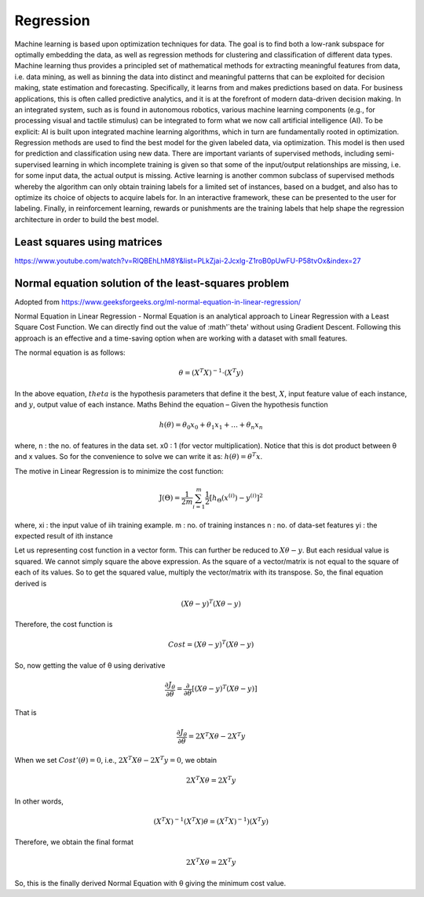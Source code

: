 .. _chapter_regression:

**********
Regression
**********

Machine learning is based upon optimization techniques for data. The goal is to find both a low-rank subspace for optimally embedding the data, as well as regression methods for clustering and classification of different data types.
Machine learning thus provides a principled set of mathematical methods for extracting meaningful features from data, i.e. data mining, as well as binning the data into distinct and meaningful patterns that can be exploited for decision making, state estimation and forecasting. 
Specifically, it learns from and makes predictions based on data.
For business applications, this is often called predictive analytics, and it is at the forefront of modern data-driven decision making. In an integrated system, such as is found in autonomous robotics, various machine learning components (e.g., for processing visual and tactile stimulus) can be integrated to form what we now call artificial intelligence (AI). To be explicit: AI is built upon integrated machine learning algorithms, which in turn are fundamentally rooted in optimization.
Regression methods are used to find the best model for the given labeled data, via optimization. This model is then used for prediction and classification using new data. There are important variants of supervised methods, including semi-supervised learning in which incomplete training is given so that some of the input/output relationships are missing, i.e. for some input data, the actual output is missing. Active learning is another common subclass of supervised methods whereby the algorithm can only obtain training labels for a limited set of instances, based on a budget, and also has to optimize its choice of objects to acquire labels for. In an interactive framework, these can be presented to the user for labeling. Finally, in reinforcement learning, rewards or punishments are the training labels that help shape the regression architecture in order to build the best model.


Least squares using matrices
----------------------------
https://www.youtube.com/watch?v=RlQBEhLhM8Y&list=PLkZjai-2Jcxlg-Z1roB0pUwFU-P58tvOx&index=27

Normal equation solution of the least-squares problem
-----------------------------------------------------

Adopted from https://www.geeksforgeeks.org/ml-normal-equation-in-linear-regression/

Normal Equation in Linear Regression - Normal Equation is an analytical approach to Linear Regression with a Least Square Cost Function. We can directly find out the value of :math'`\theta' without using Gradient Descent. Following this approach is an effective and a time-saving option when are working with a dataset with small features.

The normal equation is as follows:

.. math::

  \theta = (X^{T}X)^{-1}\cdot(X^{T}y)
  
In the above equation, :math:`theta` is the hypothesis parameters that define it the best, :math:`X`, input feature value of each instance, and :math:`y`, output value of each instance. Maths Behind the equation – Given the hypothesis function

.. math::
  
  h(\theta)=\theta_{0}x_{0}+\theta_{1}x_{1}+\ldots+\theta_{n}x_{n}
  
where, n : the no. of features in the data set. x0 : 1 (for vector multiplication). Notice that this is dot product between θ and x values. So for the convenience to solve we can write it as: :math:`h(\theta)=\theta^{T}x`.

The motive in Linear Regression is to minimize the cost function:

.. math::

  \mathrm{J}(\Theta)=\frac{1}{2 m} \sum_{i=1}^{m} \frac{1}{2}\left[h_{\Theta}\left(x^{(i)}\right)-y^{(i)}\right]^{2}
  
where, xi : the input value of iih training example. m : no. of training instances n : no. of data-set features yi : the expected result of ith instance  

Let us representing cost function in a vector form. This can further be reduced to :math:`X\theta - y`. But each residual value is squared. We cannot simply square the above expression. As the square of a vector/matrix is not equal to the square of each of its values. So to get the squared value, multiply the vector/matrix with its transpose. So, the final equation derived is

.. math::
  
  (X\theta - y)^{T}(X\theta - y)
  
Therefore, the cost function is

.. math::
  
  Cost = (X\theta - y)^{T}(X\theta - y)
  
So, now getting the value of θ using derivative

.. math::
  
  \frac{\partial J_{\theta}}{\partial \theta}=\frac{\partial}{\partial \theta}\left[(X \theta-y)^{T}(X \theta-y)\right]
  
That is

.. math::
  
  \frac{\partial J_{\theta}}{\partial \theta}=2X^{T}X\theta - 2X^{T}y

When we set :math:`Cost'(\theta)=0`, i.e., :math:`2X^{T}X\theta - 2X^{T}y = 0`, we obtain

.. math::

  2X^{T}X\theta = 2X^{T}y
  
In other words,

.. math::

  (X^{T}X)^{-1}(X^{T}X)\theta = (X^{T}X)^{-1})(X^{T}y)
  
Therefore, we obtain the final format   

.. math::

  2X^{T}X\theta = 2X^{T}y

So, this is the finally derived Normal Equation with θ giving the minimum cost value.



  





